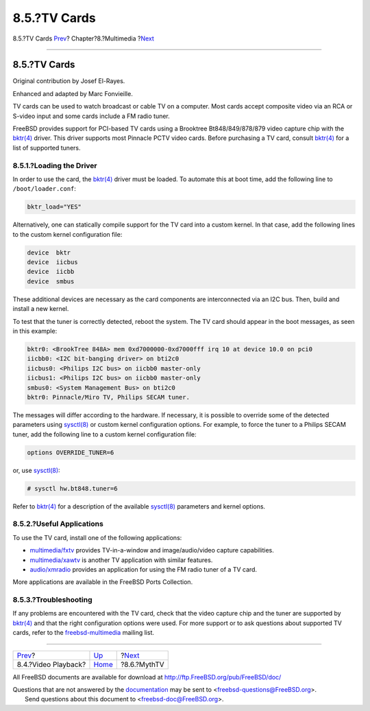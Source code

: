 =============
8.5.?TV Cards
=============

.. raw:: html

   <div class="navheader">

8.5.?TV Cards
`Prev <video-playback.html>`__?
Chapter?8.?Multimedia
?\ `Next <mythtv.html>`__

--------------

.. raw:: html

   </div>

.. raw:: html

   <div class="sect1">

.. raw:: html

   <div class="titlepage" xmlns="">

.. raw:: html

   <div>

.. raw:: html

   <div>

8.5.?TV Cards
-------------

.. raw:: html

   </div>

.. raw:: html

   <div>

Original contribution by Josef El-Rayes.

.. raw:: html

   </div>

.. raw:: html

   <div>

Enhanced and adapted by Marc Fonvieille.

.. raw:: html

   </div>

.. raw:: html

   </div>

.. raw:: html

   </div>

TV cards can be used to watch broadcast or cable TV on a computer. Most
cards accept composite video via an RCA or S-video input and some cards
include a FM radio tuner.

FreeBSD provides support for PCI-based TV cards using a Brooktree
Bt848/849/878/879 video capture chip with the
`bktr(4) <http://www.FreeBSD.org/cgi/man.cgi?query=bktr&sektion=4>`__
driver. This driver supports most Pinnacle PCTV video cards. Before
purchasing a TV card, consult
`bktr(4) <http://www.FreeBSD.org/cgi/man.cgi?query=bktr&sektion=4>`__
for a list of supported tuners.

.. raw:: html

   <div class="sect2">

.. raw:: html

   <div class="titlepage" xmlns="">

.. raw:: html

   <div>

.. raw:: html

   <div>

8.5.1.?Loading the Driver
~~~~~~~~~~~~~~~~~~~~~~~~~

.. raw:: html

   </div>

.. raw:: html

   </div>

.. raw:: html

   </div>

In order to use the card, the
`bktr(4) <http://www.FreeBSD.org/cgi/man.cgi?query=bktr&sektion=4>`__
driver must be loaded. To automate this at boot time, add the following
line to ``/boot/loader.conf``:

.. code:: programlisting

    bktr_load="YES"

Alternatively, one can statically compile support for the TV card into a
custom kernel. In that case, add the following lines to the custom
kernel configuration file:

.. code:: programlisting

    device  bktr
    device  iicbus
    device  iicbb
    device  smbus

These additional devices are necessary as the card components are
interconnected via an I2C bus. Then, build and install a new kernel.

To test that the tuner is correctly detected, reboot the system. The TV
card should appear in the boot messages, as seen in this example:

.. code:: programlisting

    bktr0: <BrookTree 848A> mem 0xd7000000-0xd7000fff irq 10 at device 10.0 on pci0
    iicbb0: <I2C bit-banging driver> on bti2c0
    iicbus0: <Philips I2C bus> on iicbb0 master-only
    iicbus1: <Philips I2C bus> on iicbb0 master-only
    smbus0: <System Management Bus> on bti2c0
    bktr0: Pinnacle/Miro TV, Philips SECAM tuner.

The messages will differ according to the hardware. If necessary, it is
possible to override some of the detected parameters using
`sysctl(8) <http://www.FreeBSD.org/cgi/man.cgi?query=sysctl&sektion=8>`__
or custom kernel configuration options. For example, to force the tuner
to a Philips SECAM tuner, add the following line to a custom kernel
configuration file:

.. code:: programlisting

    options OVERRIDE_TUNER=6

or, use
`sysctl(8) <http://www.FreeBSD.org/cgi/man.cgi?query=sysctl&sektion=8>`__:

.. code:: screen

    # sysctl hw.bt848.tuner=6

Refer to
`bktr(4) <http://www.FreeBSD.org/cgi/man.cgi?query=bktr&sektion=4>`__
for a description of the available
`sysctl(8) <http://www.FreeBSD.org/cgi/man.cgi?query=sysctl&sektion=8>`__
parameters and kernel options.

.. raw:: html

   </div>

.. raw:: html

   <div class="sect2">

.. raw:: html

   <div class="titlepage" xmlns="">

.. raw:: html

   <div>

.. raw:: html

   <div>

8.5.2.?Useful Applications
~~~~~~~~~~~~~~~~~~~~~~~~~~

.. raw:: html

   </div>

.. raw:: html

   </div>

.. raw:: html

   </div>

To use the TV card, install one of the following applications:

.. raw:: html

   <div class="itemizedlist">

-  `multimedia/fxtv <http://www.freebsd.org/cgi/url.cgi?ports/multimedia/fxtv/pkg-descr>`__
   provides TV-in-a-window and image/audio/video capture capabilities.

-  `multimedia/xawtv <http://www.freebsd.org/cgi/url.cgi?ports/multimedia/xawtv/pkg-descr>`__
   is another TV application with similar features.

-  `audio/xmradio <http://www.freebsd.org/cgi/url.cgi?ports/audio/xmradio/pkg-descr>`__
   provides an application for using the FM radio tuner of a TV card.

.. raw:: html

   </div>

More applications are available in the FreeBSD Ports Collection.

.. raw:: html

   </div>

.. raw:: html

   <div class="sect2">

.. raw:: html

   <div class="titlepage" xmlns="">

.. raw:: html

   <div>

.. raw:: html

   <div>

8.5.3.?Troubleshooting
~~~~~~~~~~~~~~~~~~~~~~

.. raw:: html

   </div>

.. raw:: html

   </div>

.. raw:: html

   </div>

If any problems are encountered with the TV card, check that the video
capture chip and the tuner are supported by
`bktr(4) <http://www.FreeBSD.org/cgi/man.cgi?query=bktr&sektion=4>`__
and that the right configuration options were used. For more support or
to ask questions about supported TV cards, refer to the
`freebsd-multimedia <http://lists.FreeBSD.org/mailman/listinfo/freebsd-multimedia>`__
mailing list.

.. raw:: html

   </div>

.. raw:: html

   </div>

.. raw:: html

   <div class="navfooter">

--------------

+-----------------------------------+----------------------------+-----------------------------+
| `Prev <video-playback.html>`__?   | `Up <multimedia.html>`__   | ?\ `Next <mythtv.html>`__   |
+-----------------------------------+----------------------------+-----------------------------+
| 8.4.?Video Playback?              | `Home <index.html>`__      | ?8.6.?MythTV                |
+-----------------------------------+----------------------------+-----------------------------+

.. raw:: html

   </div>

All FreeBSD documents are available for download at
http://ftp.FreeBSD.org/pub/FreeBSD/doc/

| Questions that are not answered by the
  `documentation <http://www.FreeBSD.org/docs.html>`__ may be sent to
  <freebsd-questions@FreeBSD.org\ >.
|  Send questions about this document to <freebsd-doc@FreeBSD.org\ >.
